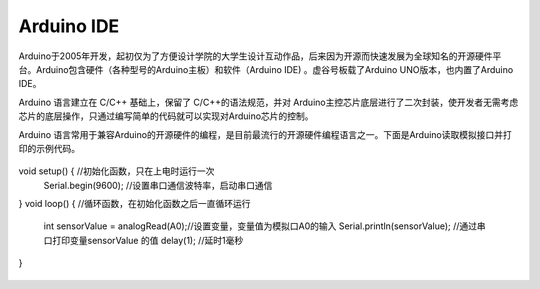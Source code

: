 
Arduino IDE
============================

Arduino于2005年开发，起初仅为了方便设计学院的大学生设计互动作品，后来因为开源而快速发展为全球知名的开源硬件平台。Arduino包含硬件（各种型号的Arduino主板）和软件（Arduino IDE) 。虚谷号板载了Arduino UNO版本，也内置了Arduino IDE。

Arduino 语言建立在 C/C++ 基础上，保留了 C/C++的语法规范，并对 Arduino主控芯片底层进行了二次封装，使开发者无需考虑芯片的底层操作，只通过编写简单的代码就可以实现对Arduino芯片的控制。

Arduino 语言常用于兼容Arduino的开源硬件的编程，是目前最流行的开源硬件编程语言之一。下面是Arduino读取模拟接口并打印的示例代码。

 :: 

void setup() {				//初始化函数，只在上电时运行一次
  Serial.begin(9600);		//设置串口通信波特率，启动串口通信
}
void loop() {				//循环函数，在初始化函数之后一直循环运行
  int sensorValue = analogRead(A0);//设置变量，变量值为模拟口A0的输入
  Serial.println(sensorValue);		//通过串口打印变量sensorValue 的值
  delay(1); 							//延时1毫秒
}

 :: 

 




